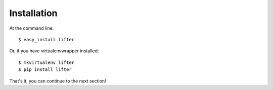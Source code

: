 .. highlight:: shell

============
Installation
============

At the command line::

    $ easy_install lifter

Or, if you have virtualenvwrapper installed::

    $ mkvirtualenv lifter
    $ pip install lifter

That's it, you can continue to the next section!
